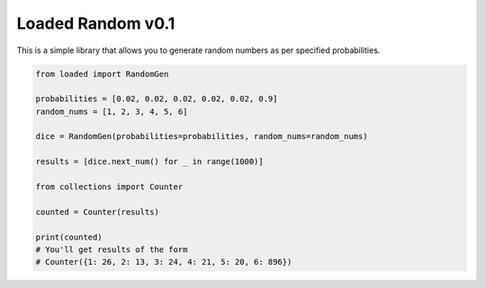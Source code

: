 ==================
Loaded Random v0.1
==================

This is a simple library that allows you to generate random numbers as per specified probabilities.

.. code:: python

    from loaded import RandomGen

    probabilities = [0.02, 0.02, 0.02, 0.02, 0.02, 0.9]
    random_nums = [1, 2, 3, 4, 5, 6]

    dice = RandomGen(probabilities=probabilities, random_nums=random_nums)

    results = [dice.next_num() for _ in range(1000)]

    from collections import Counter

    counted = Counter(results)

    print(counted)
    # You'll get results of the form
    # Counter({1: 26, 2: 13, 3: 24, 4: 21, 5: 20, 6: 896})